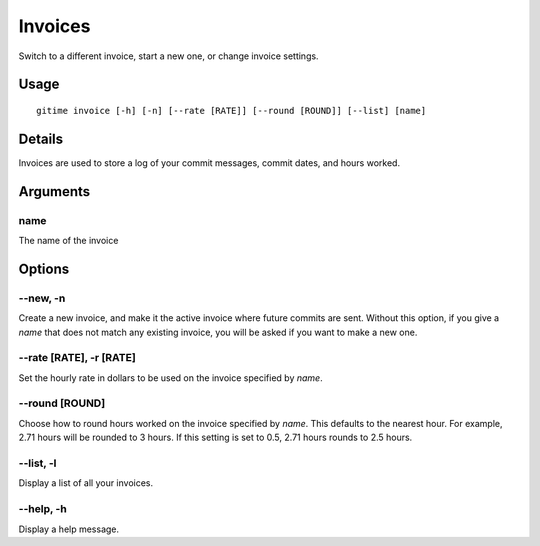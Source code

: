 .. invoices:

Invoices
========

Switch to a different invoice, start a new one, or change invoice settings.

Usage
-----

::

	gitime invoice [-h] [-n] [--rate [RATE]] [--round [ROUND]] [--list] [name]

Details
-------

Invoices are used to store a log of your commit messages, commit dates, and hours worked.

Arguments
---------

name
****

The name of the invoice

Options
-------

--new, -n
*********

Create a new invoice, and make it the active invoice where future commits are sent. Without this option, if you give a `name` that does not match any existing invoice, you will be asked if you want to make a new one.

--rate [RATE], -r [RATE]
************************

Set the hourly rate in dollars to be used on the invoice specified by `name`.

--round [ROUND]
***************

Choose how to round hours worked on the invoice specified by `name`. This defaults to the nearest hour. For example, 2.71 hours will be rounded to 3 hours. If this setting is set to 0.5, 2.71 hours rounds to 2.5 hours.

--list, -l
**********

Display a list of all your invoices.

--help, -h
**********

Display a help message.